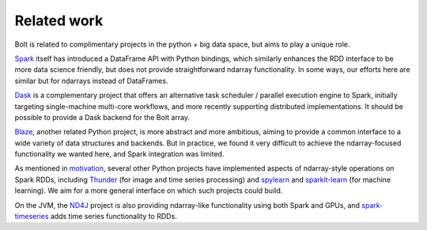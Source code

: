 Related work
============

Bolt is related to complimentary projects in the python + big data space, but aims to play a unique role.

Spark_ itself has introduced a DataFrame API with Python bindings, which similarly enhances the RDD interface to be more data science friendly, but does not provide straightforward ndarray functionality. In some ways, our efforts here are similar but for ndarrays instead of DataFrames.

.. _Spark: https://spark-project.org

Dask_ is a complementary project that offers an alternative task scheduler / parallel execution engine to Spark, initially targeting single-machine multi-core workflows, and more recently supporting distributed implementations. It should be possible to provide a Dask backend for the Bolt array.

.. _Dask: https://github.com/ContinuumIO/dask

Blaze_, another related Python project, is more abstract and more ambitious, aiming to provide a common interface to a wide variety of data structures and backends. But in practice, we found it very difficult to achieve the ndarray-focused functionality we wanted here, and Spark integration was limited.

.. _Blaze: https://github.com/ContinuumIO/Blaze

As mentioned in motivation_, several other Python projects have implemented aspects of ndarray-style operations on Spark RDDs, including Thunder_ (for image and time series processing) and spylearn_ and sparkit-learn_ (for machine learning). We aim for a more general interface on which such projects could build.

.. _motivation: overview-motivation.html
.. _Thunder: https://github.com/thunder-project/thunder
.. _spylearn: https://github.com/ogrisel/spylearn
.. _sparkit-learn: https://github.com/lensacom/sparkit-learn

On the JVM, the ND4J_ project is also providing ndarray-like functionality using both Spark and GPUs, and spark-timeseries_ adds time series functionality to RDDs. 

.. _ND4J: https://github.com/deeplearning4j/nd4j
.. _spark-timeseries: https://github.com/cloudera/spark-timeseries
